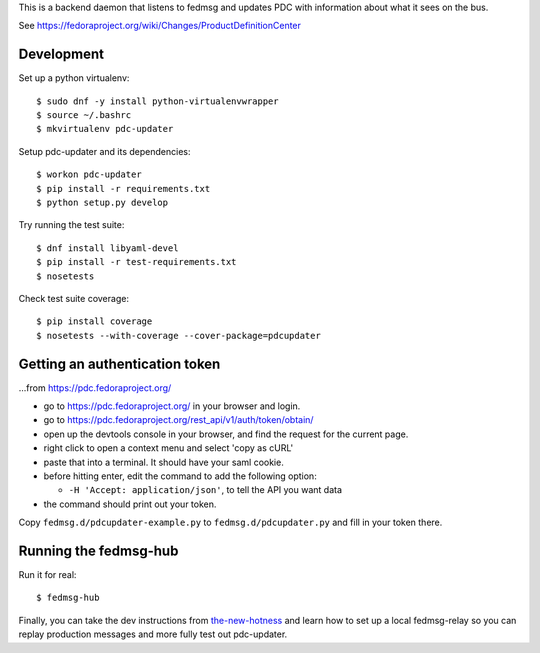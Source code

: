 This is a backend daemon that listens to fedmsg and updates PDC with
information about what it sees on the bus.

See https://fedoraproject.org/wiki/Changes/ProductDefinitionCenter

Development
-----------

Set up a python virtualenv::

    $ sudo dnf -y install python-virtualenvwrapper
    $ source ~/.bashrc
    $ mkvirtualenv pdc-updater

Setup pdc-updater and its dependencies::

    $ workon pdc-updater
    $ pip install -r requirements.txt
    $ python setup.py develop

Try running the test suite::

    $ dnf install libyaml-devel
    $ pip install -r test-requirements.txt
    $ nosetests

Check test suite coverage::

    $ pip install coverage
    $ nosetests --with-coverage --cover-package=pdcupdater


Getting an authentication token
-------------------------------

...from https://pdc.fedoraproject.org/

- go to https://pdc.fedoraproject.org/ in your browser and login.
- go to https://pdc.fedoraproject.org/rest_api/v1/auth/token/obtain/
- open up the devtools console in your browser, and find the request for the current page.
- right click to open a context menu and select 'copy as cURL'
- paste that into a terminal.  It should have your saml cookie.
- before hitting enter, edit the command to add the following option:

  - ``-H 'Accept: application/json'``, to tell the API you want data

- the command should print out your token.

Copy ``fedmsg.d/pdcupdater-example.py`` to ``fedmsg.d/pdcupdater.py`` and fill
in your token there.

Running the fedmsg-hub
----------------------

Run it for real::

    $ fedmsg-hub

Finally, you can take the dev instructions from `the-new-hotness
<https://github.com/fedora-infra/the-new-hotness#hacking>`_ and learn how to
set up a local fedmsg-relay so you can replay production messages and more
fully test out pdc-updater.
